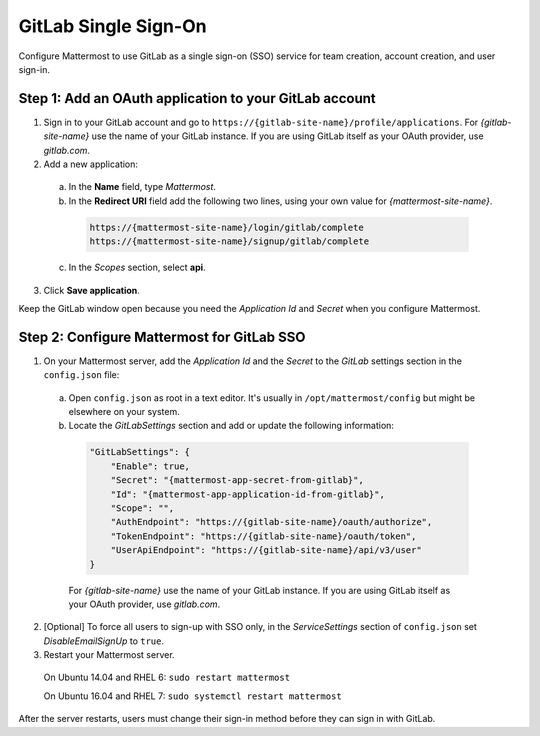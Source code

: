 GitLab Single Sign-On
=====================

Configure Mattermost to use GitLab as a single sign-on (SSO) service for team creation, account creation, and user sign-in.

Step 1: Add an OAuth application to your GitLab account
-------------------------------------------------------

1. Sign in to your GitLab account and go to ``https://{gitlab-site-name}/profile/applications``. For *{gitlab-site-name}* use the name of your GitLab instance. If you are using GitLab itself as your OAuth provider, use *gitlab.com*.
2. Add a new application:

  a. In the **Name** field, type *Mattermost*.
  b. In the **Redirect URI** field add the following two lines, using your own value for *{mattermost-site-name}*.

    .. code-block:: text

      https://{mattermost-site-name}/login/gitlab/complete
      https://{mattermost-site-name}/signup/gitlab/complete

  c. In the *Scopes* section, select **api**.

3. Click **Save application**.

Keep the GitLab window open because you need the *Application Id* and *Secret* when you configure Mattermost.

Step 2: Configure Mattermost for GitLab SSO
-------------------------------------------

1. On your Mattermost server, add the *Application Id* and the *Secret* to the *GitLab* settings section in the ``config.json`` file:

  a. Open ``config.json`` as root in a text editor. It's usually in ``/opt/mattermost/config`` but might be elsewhere on your system.
  b. Locate the *GitLabSettings* section and add or update the following information:

    .. code-block:: javascript

      "GitLabSettings": {
          "Enable": true,
          "Secret": "{mattermost-app-secret-from-gitlab}",
          "Id": "{mattermost-app-application-id-from-gitlab}",
          "Scope": "",
          "AuthEndpoint": "https://{gitlab-site-name}/oauth/authorize",
          "TokenEndpoint": "https://{gitlab-site-name}/oauth/token",
          "UserApiEndpoint": "https://{gitlab-site-name}/api/v3/user"
      }

    For *{gitlab-site-name}* use the name of your GitLab instance. If you are using GitLab itself as your OAuth provider, use *gitlab.com*.

2. [Optional] To force all users to sign-up with SSO only, in the *ServiceSettings* section of ``config.json`` set *DisableEmailSignUp* to ``true``.

3. Restart your Mattermost server.

  On Ubuntu 14.04 and RHEL 6: ``sudo restart mattermost``

  On Ubuntu 16.04 and RHEL 7: ``sudo systemctl restart mattermost``

After the server restarts, users must change their sign-in method before they can sign in with GitLab.
